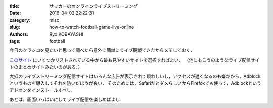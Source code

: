 
:title: サッカーのオンラインライブストリーミング
:date: 2016-04-02 22:22:31
:category: misc
:slug: how-to-watch-football-game-live-online
:authors: Ryo KOBAYASHI
:tags: football

今日のクラシコを見たいと思って調べたら意外に簡単にライブ観戦できたからメモしておく．

`このサイト <http://www.sportcategory.com/c-1.html>`_ にいくつかリストされている中から最も見やすいサイトを選択すればよい．
（他にもこうのようなライブ配信サイトのまとめサイトみたいのがある．）

大抵のライブストリーミング配信サイトはいろんな広告が表示されて煩わしいし，アクセスが遅くなるのも嫌だから，Adblockというものを導入してそれを防いだほうが良い．
そのためには，SafariだとダメらしいからFirefoxでも使って，Adblockというアドオンをインストールすべし．

あとは，画面いっぱいにしてライブ配信を楽しめばよし．



